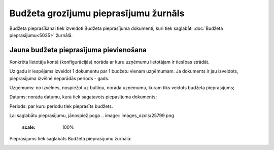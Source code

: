 .. 5039 Budžeta grozījumu pieprasījumu žurnāls****************************************** 
Budžeta pieprasīšanai tiek izveidoti Budžeta pieprasījuma dokumenti,
kuri tiek saglabāti :doc:`Budžeta pieprasījumu<5035>` žurnālā.



Jauna budžeta pieprasījuma pievienošana
+++++++++++++++++++++++++++++++++++++++

.. image:: images_ozols/24545.gif
    :scale: 100%
Konkrēta lietotāja kontā (konfigurācijās) norāda ar kuru uzņēmumu
lietotājam ir tiesības strādāt.



.. image:: images_ozols/24545.gif
    :scale: 100%
Uz gadu ir iespējams izveidot 1 dokumentu par 1 budžetu vienam
uzņēmumam. Ja dokuments ir jau izveidots, pieprasījuma izvēlnē
neparādās periods - gads.



.. image:: images_ozols/26292.png
    :scale: 100%




Uzņēmums: no izvēlnes, nospiežot uz bultiņu, norāda uzņēmumu, kuram
tiks veidots budžeta pieprasījums;

Datums: norāda datumu, kurā tiek sagatavots piepasījuma dokuments;

Periods: par kuru periodu tiek pieprasīts budžets.

Lai saglabātu pieprasījumu, jānospiež poga .. image::
images_ozols/25799.png
    :scale: 100%


Pieprasījums tiek saglabāts Budžeta pieprasījumu žurnālā:



.. image:: images_ozols/26294.png
    :scale: 100%


 